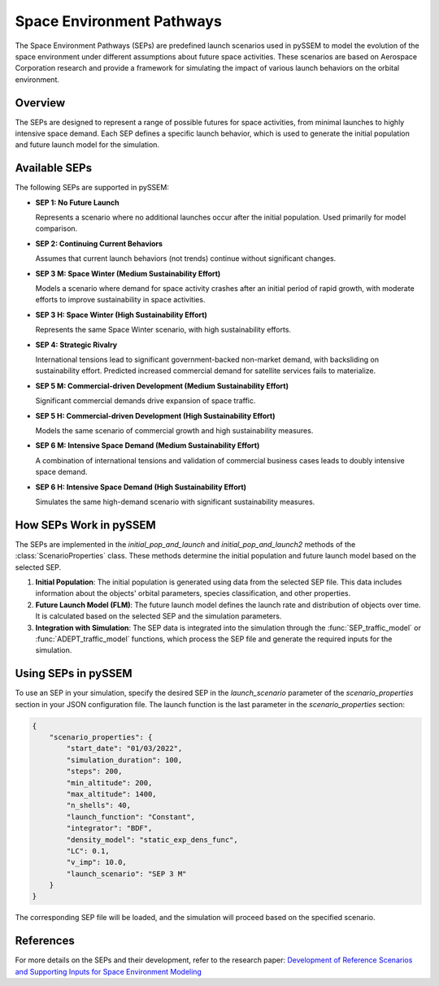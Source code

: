 .. _SEPs:

===========================
Space Environment Pathways
===========================

The Space Environment Pathways (SEPs) are predefined launch scenarios used in pySSEM to model the evolution of the space environment under different assumptions about future space activities. These scenarios are based on Aerospace Corporation research and provide a framework for simulating the impact of various launch behaviors on the orbital environment.

Overview
--------

The SEPs are designed to represent a range of possible futures for space activities, from minimal launches to highly intensive space demand. Each SEP defines a specific launch behavior, which is used to generate the initial population and future launch model for the simulation.

Available SEPs
--------------

The following SEPs are supported in pySSEM:

- **SEP 1: No Future Launch**

  Represents a scenario where no additional launches occur after the initial population. Used primarily for model comparison.

- **SEP 2: Continuing Current Behaviors**

  Assumes that current launch behaviors (not trends) continue without significant changes.

- **SEP 3 M: Space Winter (Medium Sustainability Effort)**

  Models a scenario where demand for space activity crashes after an initial period of rapid growth, with moderate efforts to improve sustainability in space activities.

- **SEP 3 H: Space Winter (High Sustainability Effort)**

  Represents the same Space Winter scenario, with high sustainability efforts.

- **SEP 4: Strategic Rivalry**

  International tensions lead to significant government-backed non-market demand, with backsliding on sustainability effort. Predicted increased commercial demand for satellite services fails to materialize.

- **SEP 5 M: Commercial-driven Development (Medium Sustainability Effort)**

  Significant commercial demands drive expansion of space traffic.

- **SEP 5 H: Commercial-driven Development (High Sustainability Effort)**

  Models the same scenario of commercial growth and high sustainability measures.

- **SEP 6 M: Intensive Space Demand (Medium Sustainability Effort)**

  A combination of international tensions and validation of commercial business cases leads to doubly intensive space demand.

- **SEP 6 H: Intensive Space Demand (High Sustainability Effort)**

  Simulates the same high-demand scenario with significant sustainability measures.

.. list-table:: Title
   :widths: 25 25 50
   :header-rows: 1

   * - **Scenario**
     - **Non-Market Demand for Space Services**
     - **Market Demand for Space Services**
     - **Level of Sustainability Effort**
   * - **SEP 1 No Future Launch**
     - None
     - None
     - Current
   * - **SEP 2 Continuing Current Behaviors**
     - Current
     - Current
     - Current
   * - **SEP 3 M/H Space Winter**
     - Low
     - Low
     - Med (primary) / High (secondary)
   * - **SEP 4 Strategic Rivalry**
     - High
     - Low
     - Low
   * - **SEP 5 M/H Commercial-driven Development**
     - Low
     - High
     - Med (primary) / High (secondary)
   * - **SEP 6 M/H Intensive Space Demand**
     - High
     - High
     - Med (secondary) / High (primary)

How SEPs Work in pySSEM
-----------------------

The SEPs are implemented in the `initial_pop_and_launch` and `initial_pop_and_launch2` methods of the :class:`ScenarioProperties` class. These methods determine the initial population and future launch model based on the selected SEP.

1. **Initial Population**:  
   The initial population is generated using data from the selected SEP file. This data includes information about the objects' orbital parameters, species classification, and other properties.

2. **Future Launch Model (FLM)**:  
   The future launch model defines the launch rate and distribution of objects over time. It is calculated based on the selected SEP and the simulation parameters.

3. **Integration with Simulation**:  
   The SEP data is integrated into the simulation through the :func:`SEP_traffic_model` or :func:`ADEPT_traffic_model` functions, which process the SEP file and generate the required inputs for the simulation.

Using SEPs in pySSEM
--------------------

To use an SEP in your simulation, specify the desired SEP in the `launch_scenario` parameter of the `scenario_properties` section in your JSON configuration file. The launch function is the last parameter in the `scenario_properties` section:

.. code-block:: json

    {
        "scenario_properties": {
            "start_date": "01/03/2022",
            "simulation_duration": 100,
            "steps": 200,
            "min_altitude": 200,
            "max_altitude": 1400,
            "n_shells": 40,
            "launch_function": "Constant",
            "integrator": "BDF",
            "density_model": "static_exp_dens_func",
            "LC": 0.1,
            "v_imp": 10.0,
            "launch_scenario": "SEP 3 M"
        }
    }

The corresponding SEP file will be loaded, and the simulation will proceed based on the specified scenario.

References
----------

For more details on the SEPs and their development, refer to the research paper:  
`Development of Reference Scenarios and Supporting Inputs for Space Environment Modeling <https://www.researchgate.net/publication/385299836_Development_of_Reference_Scenarios_and_Supporting_Inputs_for_Space_Environment_Modeling>`_
